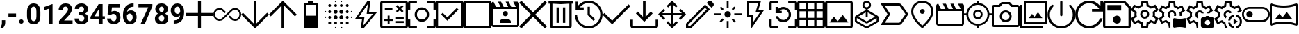 SplineFontDB: 3.2
FontName: Untitled2
FullName: Untitled2
FamilyName: Untitled2
Weight: Regular
Copyright: Copyright (c) 2023, Lars
UComments: "2023-6-22: Created with FontForge (http://fontforge.org)"
Version: 001.000
ItalicAngle: 0
UnderlinePosition: -101.65
UnderlineWidth: 50.8251
Ascent: 853
Descent: 171
InvalidEm: 0
LayerCount: 2
Layer: 0 0 "Hinten" 1
Layer: 1 0 "Vorne" 0
XUID: [1021 898 851897094 18141]
OS2Version: 0
OS2_WeightWidthSlopeOnly: 0
OS2_UseTypoMetrics: 1
CreationTime: 1687423384
ModificationTime: 1687423625
OS2TypoAscent: 0
OS2TypoAOffset: 1
OS2TypoDescent: 0
OS2TypoDOffset: 1
OS2TypoLinegap: 0
OS2WinAscent: 0
OS2WinAOffset: 1
OS2WinDescent: 0
OS2WinDOffset: 1
HheadAscent: 0
HheadAOffset: 1
HheadDescent: 0
HheadDOffset: 1
OS2Vendor: 'PfEd'
MarkAttachClasses: 1
DEI: 91125
Encoding: ISO8859-1
UnicodeInterp: none
NameList: AGL For New Fonts
DisplaySize: -48
AntiAlias: 1
FitToEm: 0
WinInfo: 0 32 12
BeginPrivate: 0
EndPrivate
BeginChars: 256 53

StartChar: comma
Encoding: 44 44 0
Width: 249
Flags: HW
LayerCount: 2
Fore
SplineSet
93 -182 m 1
 94 -182 69 -169 18 -143 c 1
 18 -142 24 -132 36 -110 c 2
 58 -69 70 -29 70 11 c 2
 70 123 l 1
 192 123 l 1
 192 23 l 2
 192 -14 182 -52 164 -89 c 128
 146 -126 121 -157 93 -182 c 1
EndSplineSet
EndChar

StartChar: hyphen
Encoding: 45 45 1
Width: 396
Flags: HW
LayerCount: 2
Fore
SplineSet
336 254 m 1
 55 254 l 1
 55 370 l 1
 54 370 148 370 336 370 c 1
 336 254 l 1
EndSplineSet
EndChar

StartChar: period
Encoding: 46 46 2
Width: 296
Flags: HW
LayerCount: 2
Fore
SplineSet
63 71 m 0
 63 93 71 112 86 127 c 0
 101 141 120 148 144 148 c 0
 168 148 188 141 203 127 c 0
 218 112 226 93 226 71 c 0
 226 49 219 30 204 16 c 0
 188 1 168 -6 144 -6 c 0
 120 -6 101 1 86 16 c 0
 71 30 63 49 63 71 c 0
EndSplineSet
EndChar

StartChar: zero
Encoding: 48 48 3
Width: 586
Flags: HW
LayerCount: 2
Fore
SplineSet
540 301 m 2
 540 200 519 123 477 70 c 0
 435 17 375 -10 294 -10 c 0
 215 -10 154 16 112 68 c 0
 70 120 50 196 48 294 c 2
 48 428 l 2
 48 530 69 607 111 659 c 0
 153 711 214 738 293 738 c 0
 372 738 433 712 475 660 c 0
 517 608 538 533 540 435 c 2
 540 301 l 2
395 448 m 2
 395 508 387 552 370 580 c 0
 353 607 328 621 293 621 c 0
 259 621 234 608 218 582 c 0
 202 556 194 515 192 459 c 2
 192 282 l 2
 192 223 200 178 216 150 c 0
 232 121 258 106 294 106 c 0
 329 106 354 120 370 148 c 0
 386 176 394 218 395 275 c 2
 395 448 l 2
EndSplineSet
EndChar

StartChar: one
Encoding: 49 49 4
Width: 586
Flags: HW
LayerCount: 2
Fore
SplineSet
400 0 m 1
 256 0 l 1
 256 557 l 1
 256 558 199 540 84 504 c 1
 84 621 l 1
 385 729 l 1
 384 729 389 729 400 729 c 1
 400 0 l 1
EndSplineSet
EndChar

StartChar: two
Encoding: 50 50 5
Width: 586
Flags: HW
LayerCount: 2
Fore
SplineSet
548 0 m 1
 50 0 l 1
 50 99 l 1
 285 350 l 2
 317 385 341 415 357 442 c 0
 372 469 380 494 380 518 c 0
 380 550 372 576 356 594 c 128
 340 612 317 622 286 622 c 0
 254 622 227 610 208 588 c 0
 190 566 180 536 180 499 c 1
 35 499 l 1
 35 542 45 583 67 620 c 0
 88 657 118 685 156 707 c 0
 194 728 239 738 288 738 c 0
 363 738 421 720 463 684 c 0
 505 648 525 597 525 532 c 0
 525 496 515 459 497 422 c 128
 479 385 446 341 401 291 c 2
 402 290 347 232 236 116 c 1
 548 116 l 1
 548 0 l 1
EndSplineSet
EndChar

StartChar: three
Encoding: 51 51 6
Width: 586
Flags: HW
LayerCount: 2
Fore
SplineSet
196 428 m 1
 274 428 l 2
 311 428 338 438 355 456 c 0
 373 474 382 499 382 528 c 128
 382 557 373 580 355 597 c 0
 338 614 314 622 283 622 c 0
 256 622 232 614 214 599 c 128
 196 584 186 564 186 540 c 1
 41 540 l 1
 41 578 51 612 72 642 c 0
 93 671 121 695 158 712 c 0
 195 729 236 738 280 738 c 0
 357 738 418 720 460 683 c 0
 504 646 526 595 526 530 c 0
 526 497 516 466 496 438 c 128
 476 410 449 389 416 374 c 1
 458 359 488 337 507 308 c 0
 528 279 538 244 538 204 c 0
 538 139 514 86 467 48 c 128
 420 10 357 -10 280 -10 c 0
 208 -10 148 10 101 48 c 0
 55 86 32 138 32 200 c 1
 176 200 l 1
 176 172 186 149 207 132 c 128
 228 115 253 106 283 106 c 0
 318 106 345 116 364 134 c 0
 383 152 393 176 393 206 c 0
 393 278 353 315 273 315 c 2
 272 315 272 315 196 315 c 1
 196 428 l 1
EndSplineSet
EndChar

StartChar: four
Encoding: 52 52 7
Width: 586
Flags: HW
LayerCount: 2
Fore
SplineSet
477 274 m 1
 478 274 478 274 560 274 c 1
 560 158 l 1
 477 158 l 1
 477 0 l 1
 476 0 476 0 332 0 c 1
 332 158 l 1
 34 158 l 1
 28 248 l 1
 331 728 l 1
 477 728 l 1
 477 274 l 1
172 274 m 1
 332 274 l 1
 332 531 l 1
 332 530 329 525 323 514 c 1
 172 274 l 1
EndSplineSet
EndChar

StartChar: five
Encoding: 53 53 8
Width: 586
Flags: HW
LayerCount: 2
Fore
SplineSet
71 358 m 1
 113 728 l 1
 521 728 l 1
 521 608 l 1
 522 608 425 608 232 608 c 1
 214 451 l 1
 249 469 285 478 323 478 c 0
 392 478 447 456 486 414 c 128
 525 372 545 311 545 234 c 0
 545 187 535 145 515 107 c 0
 495 70 467 41 430 21 c 0
 393 0 349 -10 299 -10 c 0
 254 -10 213 -1 176 17 c 128
 139 35 109 60 87 92 c 128
 65 124 54 160 52 202 c 1
 196 202 l 1
 198 171 209 148 227 132 c 0
 245 115 269 106 298 106 c 0
 330 106 356 118 374 142 c 0
 391 166 400 200 400 242 c 0
 400 284 390 314 370 336 c 0
 350 358 321 370 284 370 c 0
 249 370 222 360 200 342 c 2
 186 330 l 1
 71 358 l 1
EndSplineSet
EndChar

StartChar: six
Encoding: 54 54 9
Width: 586
Flags: HW
LayerCount: 2
Fore
SplineSet
442 736 m 1
 442 616 l 1
 428 616 l 2
 363 614 310 598 270 566 c 0
 230 533 206 486 198 428 c 1
 236 467 286 487 344 487 c 0
 408 487 459 464 496 419 c 0
 533 374 552 314 552 240 c 0
 552 193 542 150 521 112 c 0
 500 74 471 44 434 22 c 0
 397 0 354 -10 306 -10 c 0
 229 -10 168 17 121 70 c 0
 74 123 50 195 50 284 c 2
 50 336 l 2
 50 414 65 484 95 545 c 0
 125 606 168 653 223 685 c 0
 280 719 345 736 418 736 c 2
 442 736 l 1
300 371 m 0
 277 371 255 365 237 353 c 0
 219 341 204 324 195 304 c 1
 195 260 l 2
 196 212 206 174 224 147 c 0
 242 120 269 106 304 106 c 0
 335 106 360 118 379 143 c 0
 398 168 408 200 408 238 c 0
 408 278 398 310 378 334 c 0
 358 358 332 370 300 371 c 0
EndSplineSet
EndChar

StartChar: seven
Encoding: 55 55 10
Width: 586
Flags: HW
LayerCount: 2
Fore
SplineSet
544 647 m 1
 263 0 l 1
 262 0 262 0 110 0 c 1
 392 611 l 1
 30 611 l 1
 30 728 l 1
 544 728 l 1
 544 647 l 1
EndSplineSet
EndChar

StartChar: eight
Encoding: 56 56 11
Width: 586
Flags: HW
LayerCount: 2
Fore
SplineSet
524 534 m 0
 524 498 515 467 498 440 c 0
 481 413 456 391 424 375 c 1
 459 358 486 334 508 305 c 0
 530 275 540 240 540 200 c 0
 540 135 518 84 474 46 c 0
 430 9 370 -10 294 -10 c 0
 218 -10 158 9 114 46 c 0
 70 83 48 135 48 200 c 0
 48 240 58 275 78 305 c 0
 99 335 127 358 162 375 c 1
 131 390 107 412 89 440 c 0
 72 467 63 498 63 534 c 0
 63 596 83 646 125 683 c 0
 167 720 223 738 294 738 c 0
 365 738 420 720 462 683 c 0
 504 646 524 596 524 534 c 0
394 210 m 0
 394 242 385 268 367 286 c 0
 349 304 324 314 293 314 c 0
 263 314 238 304 220 286 c 0
 202 268 192 242 192 210 c 0
 192 179 201 154 219 135 c 0
 237 116 262 106 294 106 c 0
 326 106 350 116 368 134 c 0
 385 152 394 178 394 210 c 0
380 528 m 0
 380 556 372 579 357 596 c 0
 343 613 322 622 294 622 c 0
 267 622 246 613 230 596 c 0
 215 580 208 557 208 528 c 0
 208 499 215 475 230 458 c 0
 245 441 266 432 294 431 c 0
 321 432 342 441 357 458 c 0
 372 475 380 499 380 528 c 0
EndSplineSet
EndChar

StartChar: nine
Encoding: 57 57 12
Width: 586
Flags: HW
LayerCount: 2
Fore
SplineSet
388 291 m 1
 351 254 307 236 256 236 c 0
 192 236 140 258 101 302 c 0
 63 346 43 405 43 480 c 0
 43 528 53 572 74 612 c 0
 96 652 125 683 162 705 c 128
 199 727 241 738 288 738 c 0
 336 738 379 726 416 702 c 128
 453 678 482 643 502 598 c 0
 523 553 533 501 534 444 c 2
 534 390 l 2
 534 268 504 173 444 104 c 128
 384 35 299 -2 187 -6 c 1
 188 -6 176 -6 152 -7 c 1
 152 -6 152 -6 152 114 c 1
 184 114 l 1
 309 120 377 179 388 291 c 1
291 346 m 0
 314 346 334 352 351 364 c 128
 368 376 381 391 390 408 c 1
 390 467 l 2
 390 516 380 554 362 581 c 0
 344 608 318 622 286 622 c 0
 257 622 233 609 215 582 c 0
 197 555 187 522 187 482 c 128
 187 442 196 409 214 384 c 128
 232 359 258 346 291 346 c 0
EndSplineSet
EndChar

StartChar: A
Encoding: 65 65 13
Width: 1024
VWidth: 853
Flags: HW
LayerCount: 2
Fore
SplineSet
457 -171 m 1
 457 -142 457 -142 457 58 c 2
 457 286 l 1
 0 286 l 1
 0 396 l 1
 457 396 l 1
 457 853 l 1
 567 853 l 1
 567 396 l 1
 1024 396 l 1
 1024 286 l 1
 567 286 l 1
 567 -171 l 1
 457 -171 l 1
 457 -171 l 1
EndSplineSet
EndChar

StartChar: B
Encoding: 66 66 14
Width: 1024
VWidth: 853
Flags: HW
LayerCount: 2
Fore
SplineSet
226 107 m 1
 162 107 108 129 65 176 c 128
 22 223 0 278 0 342 c 128
 0 406 23 461 66 507 c 128
 109 553 163 576 226 576 c 0
 252 576 278 571 301 563 c 128
 324 555 346 541 364 524 c 2
 463 428 l 1
 418 383 l 1
 323 476 l 2
 311 488 296 498 279 504 c 128
 262 510 244 512 226 512 c 0
 181 512 143 495 111 462 c 128
 79 429 64 390 64 343 c 128
 64 296 80 256 111 222 c 128
 142 188 180 171 226 171 c 0
 244 171 261 174 278 180 c 128
 295 186 310 194 323 206 c 2
 660 524 l 2
 678 541 700 555 723 563 c 128
 746 571 772 576 797 576 c 0
 861 576 915 553 958 507 c 128
 1001 461 1024 406 1024 342 c 128
 1024 278 1001 223 958 176 c 128
 915 129 861 107 797 107 c 0
 772 107 747 111 723 119 c 128
 699 127 678 140 660 158 c 2
 563 254 l 1
 608 299 l 1
 701 206 l 2
 713 194 728 186 745 180 c 128
 762 174 779 171 797 171 c 0
 843 171 881 188 913 222 c 128
 945 256 960 296 960 343 c 128
 960 390 944 429 912 462 c 128
 880 495 842 512 797 512 c 0
 779 512 762 509 745 502 c 128
 728 495 713 487 701 475 c 2
 364 157 l 2
 346 140 323 127 299 119 c 128
 275 111 251 107 226 107 c 1
 226 107 l 1
EndSplineSet
EndChar

StartChar: C
Encoding: 67 67 15
Width: 1024
VWidth: 853
Flags: HW
LayerCount: 2
Fore
SplineSet
512 -171 m 1
 480 -139 480 -139 256 85 c 2
 0 341 l 1
 67 408 l 1
 464 11 l 1
 464 853 l 1
 560 853 l 1
 560 11 l 1
 957 408 l 1
 1024 341 l 1
 512 -171 l 1
 512 -171 l 1
EndSplineSet
EndChar

StartChar: D
Encoding: 68 68 16
Width: 1024
VWidth: 853
Flags: HW
LayerCount: 2
Fore
SplineSet
464 -171 m 1
 464 -118 464 -118 464 250 c 2
 464 671 l 1
 67 274 l 1
 0 341 l 1
 512 853 l 1
 1024 341 l 1
 957 274 l 1
 560 671 l 1
 560 -171 l 1
 464 -171 l 1
 464 -171 l 1
EndSplineSet
EndChar

StartChar: E
Encoding: 69 69 17
Width: 1024
VWidth: 853
Flags: HW
LayerCount: 2
Fore
SplineSet
295 -171 m 1
 284 -171 275 -167 268 -160 c 128
 261 -153 257 -144 257 -133 c 2
 257 733 l 2
 257 744 261 753 268 760 c 128
 275 767 284 771 295 771 c 2
 410 771 l 1
 410 853 l 1
 615 853 l 1
 615 771 l 1
 730 771 l 2
 741 771 750 767 757 760 c 128
 764 753 769 744 769 733 c 2
 769 -133 l 2
 769 -144 764 -153 757 -160 c 128
 750 -167 741 -171 730 -171 c 2
 295 -171 l 1
 295 -171 l 1
333 300 m 1
 356 300 356 300 513 300 c 2
 692 300 l 1
 692 694 l 1
 333 694 l 1
 333 300 l 1
 333 300 l 1
EndSplineSet
EndChar

StartChar: F
Encoding: 70 70 18
Width: 1024
VWidth: 853
Flags: HW
LayerCount: 2
Fore
SplineSet
28 208 m 1
 20 208 13 211 8 216 c 128
 3 221 0 228 0 236 c 128
 0 244 3 252 8 257 c 128
 13 262 20 265 28 265 c 128
 36 265 42 262 48 257 c 128
 54 252 57 244 57 236 c 128
 57 228 54 221 48 216 c 128
 42 211 36 208 28 208 c 1
 28 208 l 1
28 418 m 1
 20 418 13 421 8 426 c 128
 3 431 0 438 0 446 c 128
 0 454 3 462 8 467 c 128
 13 472 20 475 28 475 c 128
 36 475 42 472 48 467 c 128
 54 462 57 454 57 446 c 128
 57 438 54 431 48 426 c 128
 42 421 36 418 28 418 c 1
 28 418 l 1
189 -33 m 1
 174 -33 162 -29 152 -19 c 128
 142 -9 137 3 137 18 c 128
 137 33 142 45 152 55 c 128
 162 65 174 69 188 69 c 128
 202 69 215 65 225 55 c 128
 235 45 240 32 240 18 c 128
 240 4 235 -8 225 -18 c 128
 215 -28 203 -33 189 -33 c 1
 189 -33 l 1
189 185 m 1
 174 185 162 190 152 200 c 128
 142 210 137 222 137 236 c 128
 137 250 142 263 152 273 c 128
 162 283 174 288 188 288 c 128
 202 288 215 283 225 273 c 128
 235 263 240 250 240 236 c 128
 240 222 235 210 225 200 c 128
 215 190 203 185 189 185 c 1
 189 185 l 1
189 395 m 1
 174 395 162 400 152 410 c 128
 142 420 137 432 137 446 c 128
 137 460 142 473 152 483 c 128
 162 493 174 498 188 498 c 128
 202 498 215 493 225 483 c 128
 235 473 240 460 240 446 c 128
 240 432 235 420 225 410 c 128
 215 400 203 395 189 395 c 1
 189 395 l 1
189 614 m 1
 174 614 162 619 152 629 c 128
 142 639 137 651 137 665 c 128
 137 679 142 691 152 701 c 128
 162 711 174 716 188 716 c 128
 202 716 215 711 225 701 c 128
 235 691 240 680 240 665 c 128
 240 650 235 639 225 629 c 128
 215 619 203 614 189 614 c 1
 189 614 l 1
407 164 m 1
 387 164 370 171 356 185 c 128
 342 199 334 216 334 236 c 128
 334 256 342 274 356 288 c 128
 370 302 387 309 407 309 c 128
 427 309 444 302 458 288 c 128
 472 274 480 256 480 236 c 128
 480 216 472 199 458 185 c 128
 444 171 427 164 407 164 c 1
 407 164 l 1
407 374 m 1
 387 374 370 381 356 395 c 128
 342 409 334 426 334 446 c 128
 334 466 342 484 356 498 c 128
 370 512 387 519 407 519 c 128
 427 519 444 512 458 498 c 128
 472 484 480 466 480 446 c 128
 480 426 472 409 458 395 c 128
 444 381 427 374 407 374 c 1
 407 374 l 1
407 -33 m 1
 392 -33 381 -29 371 -19 c 128
 361 -9 356 3 356 18 c 128
 356 33 361 45 371 55 c 128
 381 65 393 69 407 69 c 128
 421 69 433 65 443 55 c 128
 453 45 458 32 458 18 c 128
 458 4 453 -8 443 -18 c 128
 433 -28 422 -33 407 -33 c 1
 407 -33 l 1
407 614 m 1
 392 614 381 619 371 629 c 128
 361 639 356 651 356 665 c 128
 356 679 361 691 371 701 c 128
 381 711 393 716 407 716 c 128
 421 716 433 711 443 701 c 128
 453 691 458 680 458 665 c 128
 458 650 453 639 443 629 c 128
 433 619 422 614 407 614 c 1
 407 614 l 1
407 -170 m 1
 399 -170 392 -167 387 -162 c 128
 382 -157 379 -150 379 -142 c 128
 379 -134 382 -127 387 -122 c 128
 392 -117 399 -114 407 -114 c 128
 415 -114 422 -117 427 -122 c 128
 432 -127 435 -134 435 -142 c 128
 435 -150 432 -157 427 -162 c 128
 422 -167 415 -170 407 -170 c 1
 407 -170 l 1
407 797 m 1
 399 797 392 800 387 805 c 128
 382 810 379 817 379 825 c 128
 379 833 382 840 387 845 c 128
 392 850 399 853 407 853 c 128
 415 853 422 850 427 845 c 128
 432 840 435 833 435 825 c 128
 435 817 432 810 427 805 c 128
 422 800 415 797 407 797 c 1
 407 797 l 1
617 164 m 1
 597 164 580 171 566 185 c 128
 552 199 544 216 544 236 c 128
 544 256 552 274 566 288 c 128
 580 302 597 309 617 309 c 128
 637 309 654 302 668 288 c 128
 682 274 690 256 690 236 c 128
 690 216 682 199 668 185 c 128
 654 171 637 164 617 164 c 1
 617 164 l 1
617 374 m 1
 597 374 580 381 566 395 c 128
 552 409 544 426 544 446 c 128
 544 466 552 484 566 498 c 128
 580 512 597 519 617 519 c 128
 637 519 654 512 668 498 c 128
 682 484 690 466 690 446 c 128
 690 426 682 409 668 395 c 128
 654 381 637 374 617 374 c 1
 617 374 l 1
617 -33 m 1
 603 -33 591 -29 581 -19 c 128
 571 -9 566 3 566 18 c 128
 566 33 571 45 581 55 c 128
 591 65 602 69 617 69 c 128
 632 69 643 65 653 55 c 128
 663 45 668 32 668 18 c 128
 668 4 663 -8 653 -18 c 128
 643 -28 632 -33 617 -33 c 1
 617 -33 l 1
617 614 m 1
 603 614 591 619 581 629 c 128
 571 639 566 651 566 665 c 128
 566 679 571 691 581 701 c 128
 591 711 602 716 617 716 c 128
 632 716 643 711 653 701 c 128
 663 691 668 680 668 665 c 128
 668 650 663 639 653 629 c 128
 643 619 632 614 617 614 c 1
 617 614 l 1
617 797 m 1
 609 797 602 800 597 805 c 128
 592 810 589 817 589 825 c 128
 589 833 592 840 597 845 c 128
 602 850 609 853 617 853 c 128
 625 853 632 850 637 845 c 128
 642 840 645 833 645 825 c 128
 645 817 642 810 637 805 c 128
 632 800 625 797 617 797 c 1
 617 797 l 1
625 -170 m 1
 617 -170 610 -167 605 -162 c 128
 600 -157 597 -150 597 -142 c 128
 597 -134 600 -127 605 -122 c 128
 610 -117 617 -114 625 -114 c 128
 633 -114 640 -117 645 -122 c 128
 650 -127 653 -134 653 -142 c 128
 653 -150 650 -157 645 -162 c 128
 640 -167 633 -170 625 -170 c 1
 625 -170 l 1
836 -33 m 1
 821 -33 809 -29 799 -19 c 128
 789 -9 784 3 784 18 c 128
 784 33 789 45 799 55 c 128
 809 65 822 69 836 69 c 128
 850 69 862 65 872 55 c 128
 882 45 887 32 887 18 c 128
 887 4 882 -8 872 -18 c 128
 862 -28 850 -33 836 -33 c 1
 836 -33 l 1
836 185 m 1
 821 185 809 190 799 200 c 128
 789 210 784 222 784 236 c 128
 784 250 789 263 799 273 c 128
 809 283 822 288 836 288 c 128
 850 288 862 283 872 273 c 128
 882 263 887 250 887 236 c 128
 887 222 882 210 872 200 c 128
 862 190 850 185 836 185 c 1
 836 185 l 1
836 395 m 1
 821 395 809 400 799 410 c 128
 789 420 784 432 784 446 c 128
 784 460 789 473 799 483 c 128
 809 493 822 498 836 498 c 128
 850 498 862 493 872 483 c 128
 882 473 887 460 887 446 c 128
 887 432 882 420 872 410 c 128
 862 400 850 395 836 395 c 1
 836 395 l 1
836 614 m 1
 821 614 809 619 799 629 c 128
 789 639 784 651 784 665 c 128
 784 679 789 691 799 701 c 128
 809 711 822 716 836 716 c 128
 850 716 862 711 872 701 c 128
 882 691 887 680 887 665 c 128
 887 650 882 639 872 629 c 128
 862 619 850 614 836 614 c 1
 836 614 l 1
996 208 m 1
 988 208 982 211 976 216 c 128
 970 221 967 228 967 236 c 128
 967 244 970 252 976 257 c 128
 982 262 988 265 996 265 c 128
 1004 265 1011 262 1016 257 c 128
 1021 252 1024 244 1024 236 c 128
 1024 228 1021 221 1016 216 c 128
 1011 211 1004 208 996 208 c 1
 996 208 l 1
996 418 m 1
 988 418 982 421 976 426 c 128
 970 431 967 438 967 446 c 128
 967 454 970 462 976 467 c 128
 982 472 988 475 996 475 c 128
 1004 475 1011 472 1016 467 c 128
 1021 462 1024 454 1024 446 c 128
 1024 438 1021 431 1016 426 c 128
 1011 421 1004 418 996 418 c 1
 996 418 l 1
EndSplineSet
EndChar

StartChar: G
Encoding: 71 71 19
Width: 1024
VWidth: 853
Flags: HW
LayerCount: 2
Fore
SplineSet
401 -62 m 1
 416 -44 475 27 579 152 c 2
 758 367 l 1
 527 367 l 1
 574 733 l 1
 250 264 l 1
 447 264 l 1
 401 -62 l 1
 401 -62 l 1
307 -171 m 1
 309 -156 318 -97 333 8 c 2
 359 187 l 1
 103 187 l 1
 563 853 l 1
 666 853 l 1
 615 443 l 1
 922 443 l 1
 410 -171 l 1
 307 -171 l 1
 307 -171 l 1
503 335 m 1024
EndSplineSet
EndChar

StartChar: H
Encoding: 72 72 20
Width: 1024
VWidth: 853
Flags: HW
LayerCount: 2
Fore
SplineSet
276 -17 m 1
 280 -17 280 -17 311 -17 c 2
 347 -17 l 1
 347 108 l 1
 472 108 l 1
 472 179 l 1
 347 179 l 1
 347 304 l 1
 276 304 l 1
 276 179 l 1
 151 179 l 1
 151 108 l 1
 276 108 l 1
 276 -17 l 1
 276 -17 l 1
582 32 m 1
 600 32 600 32 725 32 c 2
 868 32 l 1
 868 102 l 1
 582 102 l 1
 582 32 l 1
 582 32 l 1
582 185 m 1
 600 185 600 185 725 185 c 2
 868 185 l 1
 868 256 l 1
 582 256 l 1
 582 185 l 1
 582 185 l 1
634 416 m 1
 640 422 640 422 678 460 c 2
 721 503 l 1
 808 416 l 1
 859 468 l 1
 772 554 l 1
 859 641 l 1
 808 692 l 1
 721 606 l 1
 634 692 l 1
 583 641 l 1
 670 554 l 1
 583 468 l 1
 634 416 l 1
 634 416 l 1
172 519 m 1
 190 519 190 519 311 519 c 2
 451 519 l 1
 451 590 l 1
 172 590 l 1
 172 519 l 1
 172 519 l 1
85 -171 m 1
 63 -171 43 -162 26 -145 c 128
 9 -128 0 -108 0 -86 c 2
 0 768 l 2
 0 790 9 810 26 827 c 128
 43 844 63 853 85 853 c 2
 939 853 l 2
 961 853 981 844 998 827 c 128
 1015 810 1024 790 1024 768 c 2
 1024 -86 l 2
 1024 -108 1015 -128 998 -145 c 128
 981 -162 961 -171 939 -171 c 2
 85 -171 l 1
 85 -171 l 1
85 -86 m 1
 139 -86 139 -86 512 -86 c 2
 939 -86 l 1
 939 768 l 1
 85 768 l 1
 85 -86 l 1
 85 -86 l 1
85 768 m 1
 85 714 85 714 85 341 c 2
 85 -86 l 1
 85 768 l 1
 85 768 l 1
EndSplineSet
EndChar

StartChar: I
Encoding: 73 73 21
Width: 1024
VWidth: 853
Flags: HW
LayerCount: 2
Fore
SplineSet
512 75 m 1
 439 75 376 101 324 153 c 128
 272 205 246 268 246 341 c 128
 246 414 272 477 324 529 c 128
 376 581 439 607 512 607 c 128
 585 607 648 581 700 529 c 128
 752 477 778 414 778 341 c 128
 778 268 752 205 700 153 c 128
 648 101 585 75 512 75 c 1
 512 75 l 1
512 160 m 1
 564 160 606 177 641 212 c 128
 676 247 693 289 693 341 c 128
 693 393 676 435 641 470 c 128
 606 505 564 522 512 522 c 128
 460 522 418 505 383 470 c 128
 348 435 331 393 331 341 c 128
 331 289 348 247 383 212 c 128
 418 177 460 160 512 160 c 1
 512 160 l 1
85 -171 m 1
 63 -171 43 -162 26 -145 c 128
 9 -128 0 -108 0 -86 c 2
 0 159 l 1
 85 159 l 1
 85 -86 l 1
 330 -86 l 1
 330 -171 l 1
 85 -171 l 1
 85 -171 l 1
694 -171 m 1
 694 -166 694 -166 694 -128 c 2
 694 -86 l 1
 939 -86 l 1
 939 159 l 1
 1024 159 l 1
 1024 -86 l 2
 1024 -108 1015 -128 998 -145 c 128
 981 -162 961 -171 939 -171 c 2
 694 -171 l 1
 694 -171 l 1
0 523 m 1
 0 538 0 538 0 645 c 2
 0 768 l 2
 0 790 9 810 26 827 c 128
 43 844 63 853 85 853 c 2
 330 853 l 1
 330 768 l 1
 85 768 l 1
 85 523 l 1
 0 523 l 1
 0 523 l 1
939 523 m 1
 939 538 939 538 939 645 c 2
 939 768 l 1
 694 768 l 1
 694 853 l 1
 939 853 l 2
 961 853 981 844 998 827 c 128
 1015 810 1024 790 1024 768 c 2
 1024 523 l 1
 939 523 l 1
 939 523 l 1
512 341 m 1024
EndSplineSet
EndChar

StartChar: J
Encoding: 74 74 22
Width: 1024
VWidth: 853
Flags: HW
LayerCount: 2
Fore
SplineSet
425 115 m 1
 442 132 511 201 631 320 c 2
 836 526 l 1
 775 587 l 1
 425 237 l 1
 256 406 l 1
 195 345 l 1
 425 115 l 1
 425 115 l 1
85 -171 m 1
 63 -171 43 -162 26 -145 c 128
 9 -128 0 -108 0 -86 c 2
 0 768 l 2
 0 790 9 810 26 827 c 128
 43 844 63 853 85 853 c 2
 939 853 l 2
 961 853 981 844 998 827 c 128
 1015 810 1024 790 1024 768 c 2
 1024 -86 l 2
 1024 -108 1015 -128 998 -145 c 128
 981 -162 961 -171 939 -171 c 2
 85 -171 l 1
 85 -171 l 1
85 -86 m 1
 139 -86 139 -86 512 -86 c 2
 939 -86 l 1
 939 768 l 1
 85 768 l 1
 85 -86 l 1
 85 -86 l 1
85 768 m 1
 85 714 85 714 85 341 c 2
 85 -86 l 1
 85 768 l 1
 85 768 l 1
EndSplineSet
EndChar

StartChar: K
Encoding: 75 75 23
Width: 1024
VWidth: 853
Flags: HW
LayerCount: 2
Fore
SplineSet
85 -171 m 1
 63 -171 43 -162 26 -145 c 128
 9 -128 0 -108 0 -86 c 2
 0 768 l 2
 0 790 9 810 26 827 c 128
 43 844 63 853 85 853 c 2
 939 853 l 2
 961 853 981 844 998 827 c 128
 1015 810 1024 790 1024 768 c 2
 1024 -86 l 2
 1024 -108 1015 -128 998 -145 c 128
 981 -162 961 -171 939 -171 c 2
 85 -171 l 1
 85 -171 l 1
85 -86 m 1
 139 -86 139 -86 512 -86 c 2
 939 -86 l 1
 939 768 l 1
 85 768 l 1
 85 -86 l 1
 85 -86 l 1
EndSplineSet
EndChar

StartChar: L
Encoding: 76 76 24
Width: 1024
VWidth: 853
Flags: HW
LayerCount: 2
Fore
SplineSet
77 802 m 1
 81 794 97 762 124 705 c 2
 172 608 l 1
 338 608 l 1
 243 802 l 1
 357 802 l 1
 452 608 l 1
 618 608 l 1
 524 802 l 1
 637 802 l 1
 732 608 l 1
 899 608 l 1
 804 802 l 1
 947 802 l 2
 968 802 986 794 1001 779 c 128
 1016 764 1024 746 1024 725 c 2
 1024 -43 l 2
 1024 -63 1016 -81 1001 -97 c 128
 986 -113 968 -120 947 -119 c 2
 77 -119 l 2
 56 -119 38 -111 23 -96 c 128
 8 -81 0 -63 0 -43 c 2
 0 725 l 2
 0 746 8 764 23 779 c 128
 38 794 56 802 77 802 c 1
 77 802 l 1
77 531 m 1
 77 495 77 495 77 244 c 2
 77 -43 l 1
 947 -43 l 1
 947 531 l 1
 77 531 l 1
 77 531 l 1
77 531 m 1
 77 495 77 495 77 244 c 2
 77 -43 l 1
 77 531 l 1
 77 531 l 1
307 34 m 1
 333 34 333 34 512 34 c 2
 717 34 l 1
 717 75 l 2
 717 111 699 138 662 158 c 128
 625 178 576 188 512 188 c 128
 448 188 399 178 362 158 c 128
 325 138 307 111 307 75 c 2
 307 34 l 1
 307 34 l 1
512 265 m 1
 538 265 561 274 579 292 c 128
 597 310 607 333 607 359 c 128
 607 385 597 408 579 426 c 128
 561 444 538 454 512 454 c 128
 486 454 463 444 445 426 c 128
 427 408 417 385 417 359 c 128
 417 333 427 310 445 292 c 128
 463 274 486 265 512 265 c 1
 512 265 l 1
EndSplineSet
EndChar

StartChar: M
Encoding: 77 77 25
Width: 1024
VWidth: 853
Flags: HW
LayerCount: 2
Fore
SplineSet
79 -171 m 1
 76 -168 62 -154 39 -132 c 2
 0 -92 l 1
 433 341 l 1
 0 774 l 1
 79 853 l 1
 512 420 l 1
 945 853 l 1
 1024 774 l 1
 591 341 l 1
 1024 -92 l 1
 945 -171 l 1
 512 262 l 1
 79 -171 l 1
 79 -171 l 1
EndSplineSet
EndChar

StartChar: N
Encoding: 78 78 26
Width: 1024
VWidth: 853
Flags: HW
LayerCount: 2
Fore
SplineSet
201 -171 m 1
 177 -171 157 -163 140 -146 c 128
 123 -129 115 -109 115 -86 c 2
 115 725 l 1
 57 725 l 1
 57 810 l 1
 324 810 l 1
 324 853 l 1
 700 853 l 1
 700 810 l 1
 967 810 l 1
 967 725 l 1
 909 725 l 1
 909 -86 l 2
 909 -108 900 -128 883 -145 c 128
 866 -162 846 -171 824 -171 c 2
 201 -171 l 1
 201 -171 l 1
824 725 m 1
 785 725 785 725 512 725 c 2
 201 725 l 1
 201 -86 l 1
 824 -86 l 1
 824 725 l 1
 824 725 l 1
351 37 m 1
 357 37 357 37 394 37 c 2
 437 37 l 1
 437 604 l 1
 351 604 l 1
 351 37 l 1
 351 37 l 1
587 37 m 1
 593 37 593 37 630 37 c 2
 673 37 l 1
 673 604 l 1
 587 604 l 1
 587 37 l 1
 587 37 l 1
201 725 m 1
 201 674 201 674 201 320 c 2
 201 -86 l 1
 201 725 l 1
 201 725 l 1
EndSplineSet
EndChar

StartChar: O
Encoding: 79 79 27
Width: 1024
VWidth: 853
Flags: HW
LayerCount: 2
Fore
SplineSet
508 -171 m 1
 366 -171 246 -121 148 -21 c 128
 50 79 0 200 0 342 c 1
 85 342 l 1
 85 224 125 123 207 40 c 128
 289 -43 390 -86 508 -86 c 0
 628 -86 730 -43 813 41 c 128
 896 125 939 227 939 348 c 0
 939 465 896 564 812 646 c 128
 728 728 626 768 508 768 c 0
 443 768 384 754 327 724 c 128
 270 694 221 655 179 607 c 1
 329 607 l 1
 329 522 l 1
 31 522 l 1
 31 817 l 1
 117 817 l 1
 117 667 l 1
 166 724 225 770 292 803 c 128
 359 836 432 853 508 853 c 0
 579 853 646 840 708 813 c 128
 770 786 825 750 872 704 c 128
 919 658 956 605 983 543 c 128
 1010 481 1024 416 1024 344 c 128
 1024 272 1010 205 983 143 c 128
 956 81 919 27 872 -20 c 128
 825 -67 770 -103 708 -130 c 128
 646 -157 579 -171 508 -171 c 1
 508 -171 l 1
690 109 m 1
 681 118 644 155 580 217 c 2
 471 325 l 1
 471 630 l 1
 556 630 l 1
 556 361 l 1
 751 170 l 1
 690 109 l 1
 690 109 l 1
EndSplineSet
EndChar

StartChar: P
Encoding: 80 80 28
Width: 1024
VWidth: 853
Flags: HW
LayerCount: 2
Fore
SplineSet
352 -28 m 1
 330 -6 330 -6 176 148 c 2
 0 324 l 1
 68 391 l 1
 352 107 l 1
 956 711 l 1
 1024 643 l 1
 352 -28 l 1
 352 -28 l 1
EndSplineSet
EndChar

StartChar: Q
Encoding: 81 81 29
Width: 1024
VWidth: 853
Flags: HW
LayerCount: 2
Fore
SplineSet
96 -171 m 1
 71 -171 48 -161 29 -142 c 128
 10 -123 0 -100 0 -75 c 2
 0 154 l 1
 96 154 l 1
 96 -75 l 1
 928 -75 l 1
 928 154 l 1
 1024 154 l 1
 1024 -75 l 2
 1024 -100 1014 -123 995 -142 c 128
 976 -161 953 -171 928 -171 c 2
 96 -171 l 1
 96 -171 l 1
512 74 m 1
 493 93 493 93 358 228 c 2
 203 383 l 1
 272 451 l 1
 464 259 l 1
 464 853 l 1
 560 853 l 1
 560 259 l 1
 752 451 l 1
 821 383 l 1
 512 74 l 1
 512 74 l 1
EndSplineSet
EndChar

StartChar: R
Encoding: 82 82 30
Width: 1024
VWidth: 853
Flags: HW
LayerCount: 2
Fore
SplineSet
512 -171 m 1
 499 -158 499 -158 408 -67 c 2
 303 38 l 1
 360 94 l 1
 474 -20 l 1
 474 303 l 1
 151 303 l 1
 259 195 l 1
 202 139 l 1
 0 341 l 1
 204 545 l 1
 260 488 l 1
 151 379 l 1
 474 379 l 1
 474 702 l 1
 366 594 l 1
 310 651 l 1
 512 853 l 1
 714 651 l 1
 658 594 l 1
 550 702 l 1
 550 379 l 1
 873 379 l 1
 765 487 l 1
 822 543 l 1
 1024 341 l 1
 822 139 l 1
 765 195 l 1
 873 303 l 1
 550 303 l 1
 550 -20 l 1
 664 94 l 1
 721 38 l 1
 512 -171 l 1
 512 -171 l 1
EndSplineSet
EndChar

StartChar: S
Encoding: 83 83 31
Width: 1024
VWidth: 853
Flags: HW
LayerCount: 2
Fore
SplineSet
84 -87 m 1
 88 -87 88 -87 115 -87 c 2
 145 -87 l 1
 764 532 l 1
 703 593 l 1
 84 -26 l 1
 84 -87 l 1
 84 -87 l 1
942 592 m 1
 934 599 904 629 852 681 c 2
 763 771 l 1
 821 829 l 2
 837 845 857 853 880 853 c 128
 903 853 923 845 939 829 c 2
 1000 768 l 2
 1016 752 1024 732 1024 709 c 128
 1024 686 1016 666 1000 650 c 2
 942 592 l 1
 942 592 l 1
883 533 m 1
 839 489 839 489 531 181 c 2
 179 -171 l 1
 0 -171 l 1
 0 8 l 1
 704 712 l 1
 883 533 l 1
 883 533 l 1
733 562 m 1
 732 564 727 569 718 578 c 2
 703 593 l 1
 764 532 l 1
 733 562 l 1
 733 562 l 1
EndSplineSet
EndChar

StartChar: T
Encoding: 84 84 32
Width: 1024
VWidth: 853
Flags: HW
LayerCount: 2
Fore
SplineSet
0 306 m 1
 0 310 0 310 0 341 c 2
 0 376 l 1
 270 376 l 1
 270 306 l 1
 0 306 l 1
 0 306 l 1
315 489 m 1
 312 493 296 508 269 535 c 2
 222 582 l 1
 271 631 l 1
 364 538 l 1
 315 489 l 1
 315 489 l 1
477 583 m 1
 477 600 477 600 477 718 c 2
 477 853 l 1
 547 853 l 1
 547 583 l 1
 477 583 l 1
 477 583 l 1
709 489 m 1
 707 491 699 499 684 513 c 2
 660 538 l 1
 753 631 l 1
 802 582 l 1
 709 489 l 1
 709 489 l 1
754 306 m 1
 754 310 754 310 754 341 c 2
 754 376 l 1
 1024 376 l 1
 1024 306 l 1
 754 306 l 1
 754 306 l 1
512 222 m 1
 480 222 451 234 428 257 c 128
 405 280 393 309 393 341 c 128
 393 373 405 402 428 425 c 128
 451 448 480 460 512 460 c 128
 544 460 573 448 596 425 c 128
 619 402 631 373 631 341 c 128
 631 309 619 280 596 257 c 128
 573 234 544 222 512 222 c 1
 512 222 l 1
759 45 m 1
 755 50 738 67 709 95 c 2
 660 144 l 1
 709 193 l 1
 808 94 l 1
 759 45 l 1
 759 45 l 1
265 45 m 1
 263 47 255 55 241 70 c 2
 216 94 l 1
 315 193 l 1
 364 144 l 1
 265 45 l 1
 265 45 l 1
477 -171 m 1
 477 -154 477 -154 477 -36 c 2
 477 99 l 1
 547 99 l 1
 547 -171 l 1
 477 -171 l 1
 477 -171 l 1
EndSplineSet
EndChar

StartChar: U
Encoding: 85 85 33
Width: 1024
VWidth: 853
Flags: HW
LayerCount: 2
Fore
SplineSet
435 75 m 1
 445 89 485 146 554 246 c 2
 673 418 l 1
 512 418 l 1
 616 776 l 1
 282 776 l 1
 282 315 l 1
 435 315 l 1
 435 75 l 1
 435 75 l 1
359 -171 m 1
 359 -145 359 -145 359 34 c 2
 359 239 l 1
 205 239 l 1
 205 853 l 1
 717 853 l 1
 615 495 l 1
 819 495 l 1
 359 -171 l 1
 359 -171 l 1
435 315 m 1
 426 315 426 315 359 315 c 2
 282 315 l 1
 435 315 l 1
 435 315 l 1
EndSplineSet
EndChar

StartChar: V
Encoding: 86 86 34
Width: 1024
VWidth: 853
Flags: HW
LayerCount: 2
Fore
SplineSet
85 -171 m 1
 63 -171 43 -162 26 -145 c 128
 9 -128 0 -108 0 -86 c 2
 0 159 l 1
 85 159 l 1
 85 -86 l 1
 330 -86 l 1
 330 -171 l 1
 85 -171 l 1
 85 -171 l 1
694 -171 m 1
 694 -166 694 -166 694 -128 c 2
 694 -86 l 1
 939 -86 l 1
 939 159 l 1
 1024 159 l 1
 1024 -86 l 2
 1024 -108 1015 -128 998 -145 c 128
 981 -162 961 -171 939 -171 c 2
 694 -171 l 1
 694 -171 l 1
0 523 m 1
 0 538 0 538 0 645 c 2
 0 768 l 2
 0 790 9 810 26 827 c 128
 43 844 63 853 85 853 c 2
 330 853 l 1
 330 768 l 1
 85 768 l 1
 85 523 l 1
 0 523 l 1
 0 523 l 1
939 523 m 1
 939 538 939 538 939 645 c 2
 939 768 l 1
 694 768 l 1
 694 853 l 1
 939 853 l 2
 961 853 981 844 998 827 c 128
 1015 810 1024 790 1024 768 c 2
 1024 523 l 1
 939 523 l 1
 939 523 l 1
512 57 m 1
 443 57 383 78 331 121 c 128
 279 164 246 219 233 284 c 1
 321 284 l 1
 333 242 357 209 392 182 c 128
 427 155 467 142 512 142 c 0
 567 142 613 162 652 201 c 128
 691 240 711 286 711 341 c 128
 711 396 691 442 652 481 c 128
 613 520 567 540 512 540 c 0
 485 540 459 535 436 525 c 128
 413 515 391 501 373 483 c 1
 455 483 l 1
 455 398 l 1
 228 398 l 1
 228 625 l 1
 313 625 l 1
 313 544 l 1
 338 569 368 588 402 603 c 128
 436 618 474 625 512 625 c 0
 590 625 658 597 713 542 c 128
 768 487 796 419 796 341 c 128
 796 263 768 195 713 140 c 128
 658 85 590 57 512 57 c 1
 512 57 l 1
EndSplineSet
EndChar

StartChar: W
Encoding: 87 87 35
Width: 1024
VWidth: 853
Flags: HW
LayerCount: 2
Fore
SplineSet
85 -171 m 1
 63 -171 43 -162 26 -145 c 128
 9 -128 0 -108 0 -86 c 2
 0 768 l 2
 0 790 9 810 26 827 c 128
 43 844 63 853 85 853 c 2
 939 853 l 2
 961 853 981 844 998 827 c 128
 1015 810 1024 790 1024 768 c 2
 1024 -86 l 2
 1024 -108 1015 -128 998 -145 c 128
 981 -162 961 -171 939 -171 c 2
 85 -171 l 1
 85 -171 l 1
85 -86 m 1
 100 -86 100 -86 199 -86 c 2
 313 -86 l 1
 313 142 l 1
 85 142 l 1
 85 -86 l 1
 85 -86 l 1
398 -86 m 1
 412 -86 412 -86 512 -86 c 2
 626 -86 l 1
 626 142 l 1
 398 142 l 1
 398 -86 l 1
 398 -86 l 1
711 -86 m 1
 725 -86 725 -86 825 -86 c 2
 939 -86 l 1
 939 142 l 1
 711 142 l 1
 711 -86 l 1
 711 -86 l 1
85 227 m 1
 100 227 100 227 199 227 c 2
 313 227 l 1
 313 455 l 1
 85 455 l 1
 85 227 l 1
 85 227 l 1
398 227 m 1
 412 227 412 227 512 227 c 2
 626 227 l 1
 626 455 l 1
 398 455 l 1
 398 227 l 1
 398 227 l 1
711 227 m 1
 725 227 725 227 825 227 c 2
 939 227 l 1
 939 455 l 1
 711 455 l 1
 711 227 l 1
 711 227 l 1
85 540 m 1
 100 540 100 540 199 540 c 2
 313 540 l 1
 313 768 l 1
 85 768 l 1
 85 540 l 1
 85 540 l 1
398 540 m 1
 412 540 412 540 512 540 c 2
 626 540 l 1
 626 768 l 1
 398 768 l 1
 398 540 l 1
 398 540 l 1
711 540 m 1
 725 540 725 540 825 540 c 2
 939 540 l 1
 939 768 l 1
 711 768 l 1
 711 540 l 1
 711 540 l 1
EndSplineSet
EndChar

StartChar: X
Encoding: 88 88 36
Width: 1024
VWidth: 853
Flags: HW
LayerCount: 2
Fore
SplineSet
85 -171 m 1
 63 -171 43 -162 26 -145 c 128
 9 -128 0 -108 0 -86 c 2
 0 768 l 2
 0 790 9 810 26 827 c 128
 43 844 63 853 85 853 c 2
 939 853 l 2
 961 853 981 844 998 827 c 128
 1015 810 1024 790 1024 768 c 2
 1024 -86 l 2
 1024 -108 1015 -128 998 -145 c 128
 981 -162 961 -171 939 -171 c 2
 85 -171 l 1
 85 -171 l 1
85 -86 m 1
 139 -86 139 -86 512 -86 c 2
 939 -86 l 1
 939 768 l 1
 85 768 l 1
 85 -86 l 1
 85 -86 l 1
165 52 m 1
 208 52 208 52 513 52 c 2
 860 52 l 1
 651 331 l 1
 464 88 l 1
 331 268 l 1
 165 52 l 1
 165 52 l 1
85 -86 m 1
 85 -32 85 -32 85 341 c 2
 85 768 l 1
 85 -86 l 1
 85 -86 l 1
EndSplineSet
EndChar

StartChar: Y
Encoding: 89 89 37
Width: 1024
VWidth: 853
Flags: HW
LayerCount: 2
Fore
SplineSet
476 507 m 1
 476 509 476 509 476 524 c 2
 476 541 l 1
 441 549 412 568 389 596 c 128
 366 624 354 658 354 695 c 0
 354 739 370 776 401 807 c 128
 432 838 469 853 512 853 c 128
 555 853 593 838 624 807 c 128
 655 776 670 739 670 695 c 0
 670 658 659 624 636 596 c 128
 613 568 584 549 549 541 c 1
 549 507 l 1
 913 297 l 2
 925 290 933 282 940 270 c 128
 947 258 950 246 950 233 c 2
 950 112 l 2
 950 99 947 87 940 76 c 128
 933 65 925 56 913 49 c 2
 549 -161 l 2
 537 -168 524 -171 512 -171 c 128
 500 -171 488 -168 476 -161 c 2
 111 49 l 2
 99 56 91 65 84 76 c 128
 77 87 75 99 75 112 c 2
 75 233 l 2
 75 246 77 258 84 270 c 128
 91 282 99 290 111 297 c 2
 476 507 l 1
 476 507 l 1
476 25 m 1
 462 32 407 64 312 119 c 2
 148 213 l 1
 148 112 l 1
 512 -98 l 1
 877 112 l 1
 877 214 l 1
 549 25 l 2
 537 18 524 15 512 15 c 128
 500 15 488 18 476 25 c 1
 476 25 l 1
476 246 m 1
 476 257 476 257 476 334 c 2
 476 423 l 1
 203 265 l 1
 512 87 l 1
 821 266 l 1
 549 423 l 1
 549 246 l 1
 476 246 l 1
 476 246 l 1
512 610 m 1
 536 610 555 618 572 635 c 128
 589 652 597 672 597 695 c 128
 597 718 589 738 572 755 c 128
 555 772 535 780 512 780 c 128
 489 780 469 773 452 756 c 128
 435 739 427 719 427 696 c 128
 427 673 435 652 452 635 c 128
 469 618 489 610 512 610 c 1
 512 610 l 1
512 -98 m 1024
EndSplineSet
EndChar

StartChar: Z
Encoding: 90 90 38
Width: 1024
VWidth: 853
Flags: HW
LayerCount: 2
Fore
SplineSet
0 -57 m 1
 11 -40 53 26 128 142 c 2
 256 341 l 1
 0 739 l 1
 680 739 l 2
 701 739 720 734 737 723 c 128
 754 712 769 699 781 683 c 2
 1024 341 l 1
 781 0 l 2
 769 -16 754 -29 737 -40 c 128
 720 -51 701 -57 680 -57 c 2
 0 -57 l 1
 0 -57 l 1
156 28 m 1
 190 28 190 28 427 28 c 2
 697 28 l 1
 919 341 l 1
 697 654 l 1
 156 654 l 1
 358 341 l 1
 156 28 l 1
 156 28 l 1
358 341 m 1
 350 354 316 406 257 498 c 2
 156 654 l 1
 358 341 l 1
 156 28 l 1
 358 341 l 1
 358 341 l 1
EndSplineSet
EndChar

StartChar: a
Encoding: 97 97 39
Width: 1024
VWidth: 853
Flags: HW
LayerCount: 2
Fore
SplineSet
512 354 m 1
 537 354 559 364 576 381 c 128
 593 398 602 419 602 444 c 128
 602 469 593 490 576 507 c 128
 559 524 537 533 512 533 c 128
 487 533 465 523 448 506 c 128
 431 489 422 468 422 443 c 128
 422 418 432 397 449 380 c 128
 466 363 487 354 512 354 c 1
 512 354 l 1
512 -70 m 1
 625 33 709 127 763 211 c 128
 817 295 845 369 845 433 c 0
 845 534 812 616 748 680 c 128
 684 744 605 776 512 776 c 128
 419 776 340 744 276 680 c 128
 212 616 179 534 179 433 c 0
 179 369 206 295 262 211 c 128
 318 127 401 33 512 -70 c 1
 512 -70 l 1
512 -171 m 1
 375 -54 271 55 204 155 c 128
 137 255 103 348 103 433 c 0
 103 561 145 663 227 739 c 128
 309 815 404 853 512 853 c 128
 620 853 716 815 798 739 c 128
 880 663 922 561 922 433 c 0
 922 348 888 255 820 155 c 128
 752 55 649 -54 512 -171 c 1
 512 -171 l 1
512 433 m 1024
EndSplineSet
EndChar

StartChar: b
Encoding: 98 98 40
Width: 1024
VWidth: 853
Flags: HW
LayerCount: 2
Fore
SplineSet
77 751 m 1
 81 743 97 710 124 653 c 2
 172 556 l 1
 338 556 l 1
 243 751 l 1
 357 751 l 1
 452 556 l 1
 618 556 l 1
 524 751 l 1
 637 751 l 1
 732 556 l 1
 899 556 l 1
 804 751 l 1
 947 751 l 2
 968 751 986 743 1001 728 c 128
 1016 713 1024 695 1024 674 c 2
 1024 8 l 2
 1024 -12 1016 -29 1001 -45 c 128
 986 -61 968 -69 947 -68 c 2
 77 -68 l 2
 56 -68 38 -60 23 -45 c 128
 8 -30 0 -12 0 8 c 2
 0 674 l 2
 0 695 8 713 23 728 c 128
 38 743 56 751 77 751 c 1
 77 751 l 1
77 479 m 1
 77 450 77 450 77 244 c 2
 77 8 l 1
 947 8 l 1
 947 479 l 1
 77 479 l 1
 77 479 l 1
77 479 m 1
 77 450 77 450 77 244 c 2
 77 8 l 1
 77 479 l 1
 77 479 l 1
EndSplineSet
EndChar

StartChar: c
Encoding: 99 99 41
Width: 1024
VWidth: 853
Flags: HW
LayerCount: 2
Fore
SplineSet
477 -171 m 1
 477 -166 477 -166 477 -127 c 2
 477 -83 l 1
 370 -72 282 -31 211 40 c 128
 140 111 99 199 88 306 c 1
 0 306 l 1
 0 376 l 1
 88 376 l 1
 99 483 140 571 211 642 c 128
 282 713 370 754 477 765 c 1
 477 853 l 1
 547 853 l 1
 547 765 l 1
 654 754 742 713 813 642 c 128
 884 571 925 483 936 376 c 1
 1024 376 l 1
 1024 306 l 1
 936 306 l 1
 925 199 884 111 813 40 c 128
 742 -31 654 -72 547 -83 c 1
 547 -171 l 1
 477 -171 l 1
 477 -171 l 1
512 -14 m 1
 609 -14 692 21 762 91 c 128
 832 161 867 244 867 341 c 128
 867 438 832 521 762 591 c 128
 692 661 609 696 512 696 c 128
 415 696 332 661 262 591 c 128
 192 521 157 438 157 341 c 128
 157 244 192 161 262 91 c 128
 332 21 415 -14 512 -14 c 1
 512 -14 l 1
512 166 m 1
 463 166 420 183 387 216 c 128
 354 249 337 292 337 341 c 128
 337 390 354 433 387 466 c 128
 420 499 463 516 512 516 c 128
 561 516 604 499 637 466 c 128
 670 433 687 390 687 341 c 128
 687 292 670 249 637 216 c 128
 604 183 561 166 512 166 c 1
 512 166 l 1
512 236 m 1
 541 236 567 246 587 266 c 128
 607 286 617 312 617 341 c 128
 617 370 607 396 587 416 c 128
 567 436 541 446 512 446 c 128
 483 446 457 436 437 416 c 128
 417 396 407 370 407 341 c 128
 407 312 417 286 437 266 c 128
 457 246 483 236 512 236 c 1
 512 236 l 1
512 341 m 1024
EndSplineSet
EndChar

StartChar: d
Encoding: 100 100 42
Width: 1024
VWidth: 853
Flags: HW
LayerCount: 2
Fore
SplineSet
511 67 m 1
 573 67 625 88 667 130 c 128
 709 172 730 224 730 286 c 128
 730 348 709 399 667 441 c 128
 625 483 574 503 512 503 c 128
 450 503 399 483 357 441 c 128
 315 399 294 348 294 286 c 128
 294 224 315 172 357 130 c 128
 399 88 449 67 511 67 c 1
 511 67 l 1
511 144 m 1
 471 144 438 158 411 185 c 128
 384 212 371 246 371 286 c 128
 371 326 384 359 411 386 c 128
 438 413 472 426 512 426 c 128
 552 426 585 413 612 386 c 128
 639 359 653 326 653 286 c 128
 653 246 639 212 612 185 c 128
 585 158 552 144 511 144 c 1
 511 144 l 1
77 -119 m 1
 56 -119 38 -111 23 -96 c 128
 8 -81 0 -63 0 -43 c 2
 0 614 l 2
 0 633 8 651 23 667 c 128
 38 683 56 691 77 691 c 2
 265 691 l 1
 358 802 l 1
 666 802 l 1
 759 691 l 1
 947 691 l 2
 967 691 985 683 1001 667 c 128
 1017 651 1024 633 1024 614 c 2
 1024 -43 l 2
 1024 -63 1017 -81 1001 -97 c 128
 985 -113 967 -120 947 -119 c 2
 77 -119 l 1
 77 -119 l 1
947 -43 m 1
 947 -2 947 -2 947 286 c 2
 947 614 l 1
 723 614 l 1
 630 725 l 1
 394 725 l 1
 301 614 l 1
 77 614 l 1
 77 -43 l 1
 947 -43 l 1
 947 -43 l 1
512 285 m 1024
EndSplineSet
EndChar

StartChar: e
Encoding: 101 101 43
Width: 1024
VWidth: 853
Flags: HW
LayerCount: 2
Fore
SplineSet
339 209 m 1
 370 209 370 209 589 209 c 2
 840 209 l 1
 677 428 l 1
 545 255 l 1
 458 367 l 1
 339 209 l 1
 339 209 l 1
230 -17 m 1
 210 -17 192 -9 177 6 c 128
 162 21 154 39 154 59 c 2
 154 776 l 2
 154 797 162 815 177 830 c 128
 192 845 210 853 230 853 c 2
 947 853 l 2
 968 853 986 845 1001 830 c 128
 1016 815 1024 797 1024 776 c 2
 1024 59 l 2
 1024 39 1016 21 1001 6 c 128
 986 -9 968 -17 947 -17 c 2
 230 -17 l 1
 230 -17 l 1
230 59 m 1
 275 59 275 59 589 59 c 2
 947 59 l 1
 947 776 l 1
 230 776 l 1
 230 59 l 1
 230 59 l 1
77 -171 m 1
 56 -171 38 -163 23 -148 c 128
 8 -133 0 -115 0 -94 c 2
 0 699 l 1
 77 699 l 1
 77 -94 l 1
 870 -94 l 1
 870 -171 l 1
 77 -171 l 1
 77 -171 l 1
230 776 m 1
 230 731 230 731 230 418 c 2
 230 59 l 1
 230 776 l 1
 230 776 l 1
EndSplineSet
EndChar

StartChar: f
Encoding: 102 102 44
Width: 1024
VWidth: 853
Flags: HW
LayerCount: 2
Fore
SplineSet
512 280 m 1
 500 280 490 284 482 292 c 128
 474 300 470 311 470 323 c 2
 470 811 l 2
 470 823 474 833 482 841 c 128
 490 849 500 853 512 853 c 128
 524 853 535 849 543 841 c 128
 551 833 555 823 555 811 c 2
 555 323 l 2
 555 311 550 300 542 292 c 128
 534 284 524 280 512 280 c 1
 512 280 l 1
512 -171 m 1
 441 -171 376 -158 314 -131 c 128
 252 -104 199 -69 153 -23 c 128
 107 23 71 76 44 138 c 128
 17 200 4 266 5 337 c 0
 4 404 16 467 43 528 c 128
 70 589 107 643 154 691 c 0
 162 699 174 703 186 704 c 128
 198 705 209 700 217 692 c 128
 225 684 230 674 228 662 c 128
 226 650 221 640 213 632 c 0
 174 592 144 546 122 496 c 128
 100 446 89 393 89 337 c 0
 89 219 130 119 212 37 c 128
 294 -45 394 -86 512 -86 c 128
 630 -86 730 -45 812 37 c 128
 894 119 935 219 935 337 c 0
 935 393 924 446 903 497 c 128
 882 548 852 593 813 633 c 0
 805 641 799 652 798 664 c 128
 797 676 802 685 810 692 c 0
 819 701 831 706 843 704 c 128
 855 702 867 697 876 688 c 0
 922 640 957 586 982 526 c 128
 1007 466 1020 403 1020 337 c 0
 1020 266 1007 200 980 138 c 128
 953 76 918 23 872 -23 c 128
 826 -69 773 -104 711 -131 c 128
 649 -158 583 -171 512 -171 c 1
 512 -171 l 1
EndSplineSet
EndChar

StartChar: g
Encoding: 103 103 45
Width: 1024
VWidth: 853
Flags: HW
LayerCount: 2
Fore
SplineSet
512 -171 m 1
 370 -171 249 -122 149 -22 c 128
 49 78 0 199 0 341 c 128
 0 483 49 604 149 704 c 128
 249 804 370 853 512 853 c 0
 603 853 683 835 751 798 c 128
 819 761 878 711 928 647 c 1
 928 853 l 1
 1024 853 l 1
 1024 447 l 1
 618 447 l 1
 618 543 l 1
 886 543 l 1
 846 607 795 659 732 698 c 128
 669 737 595 757 512 757 c 0
 396 757 298 717 217 636 c 128
 136 555 96 457 96 341 c 128
 96 225 136 127 217 46 c 128
 298 -35 396 -75 512 -75 c 0
 600 -75 683 -50 756 1 c 128
 829 52 881 119 909 202 c 1
 1008 202 l 1
 977 90 916 -1 824 -69 c 128
 732 -137 628 -171 512 -171 c 1
 512 -171 l 1
EndSplineSet
EndChar

StartChar: h
Encoding: 104 104 46
Width: 1024
VWidth: 853
Flags: HW
LayerCount: 2
Fore
SplineSet
1024 630 m 1
 1024 585 1024 585 1024 272 c 2
 1024 -86 l 2
 1024 -108 1015 -128 998 -145 c 128
 981 -162 961 -171 939 -171 c 2
 85 -171 l 2
 63 -171 43 -162 26 -145 c 128
 9 -128 0 -108 0 -86 c 2
 0 768 l 2
 0 790 9 810 26 827 c 128
 43 844 63 853 85 853 c 2
 801 853 l 1
 1024 630 l 1
 1024 630 l 1
939 591 m 1
 932 598 902 627 850 679 c 2
 762 768 l 1
 85 768 l 1
 85 -86 l 1
 939 -86 l 1
 939 591 l 1
 939 591 l 1
512 7 m 1
 553 7 588 22 617 50 c 128
 646 78 660 114 660 155 c 128
 660 196 645 231 617 260 c 128
 589 289 553 303 512 303 c 128
 471 303 436 288 407 260 c 128
 378 232 364 197 364 156 c 128
 364 115 379 80 407 51 c 128
 435 22 470 7 512 7 c 1
 512 7 l 1
161 489 m 1
 193 489 193 489 415 489 c 2
 670 489 l 1
 670 692 l 1
 161 692 l 1
 161 489 l 1
 161 489 l 1
85 591 m 1
 85 549 85 549 85 253 c 2
 85 -86 l 1
 85 768 l 1
 85 591 l 1
 85 591 l 1
EndSplineSet
EndChar

StartChar: i
Encoding: 105 105 47
Width: 1024
VWidth: 853
Flags: HW
LayerCount: 2
Fore
SplineSet
394 -171 m 1
 393 -164 389 -137 381 -90 c 2
 369 -10 l 1
 352 -4 334 5 317 15 c 128
 300 25 284 35 270 47 c 1
 119 -23 l 1
 0 187 l 1
 138 289 l 1
 136 296 136 305 135 315 c 2
 134 341 l 1
 135 367 l 2
 136 377 136 386 138 393 c 1
 0 495 l 1
 119 705 l 1
 270 635 l 1
 284 647 300 657 317 667 c 128
 334 677 352 685 369 690 c 1
 394 853 l 1
 630 853 l 1
 655 692 l 1
 672 686 689 678 707 668 c 128
 725 658 742 647 754 635 c 1
 905 705 l 1
 1024 495 l 1
 886 396 l 1
 888 388 888 378 889 369 c 2
 890 341 l 2
 890 333 890 323 889 314 c 128
 888 305 888 295 886 287 c 1
 1024 187 l 1
 905 -23 l 1
 754 47 l 1
 740 35 724 25 707 14 c 128
 690 3 672 -5 655 -10 c 1
 630 -171 l 1
 394 -171 l 1
 394 -171 l 1
512 175 m 1
 558 175 598 191 630 223 c 128
 662 255 678 295 678 341 c 128
 678 387 662 427 630 459 c 128
 598 491 558 507 512 507 c 128
 466 507 426 491 394 459 c 128
 362 427 346 387 346 341 c 128
 346 295 362 255 394 223 c 128
 426 191 466 175 512 175 c 1
 512 175 l 1
512 251 m 1
 487 251 465 260 448 277 c 128
 431 294 422 316 422 341 c 128
 422 366 431 388 448 405 c 128
 465 422 487 431 512 431 c 128
 537 431 559 422 576 405 c 128
 593 388 602 366 602 341 c 128
 602 316 593 294 576 277 c 128
 559 260 537 251 512 251 c 1
 512 251 l 1
512 341 m 1024
456 -94 m 1
 463 -94 463 -94 512 -94 c 2
 568 -94 l 1
 586 49 l 1
 614 56 641 66 666 81 c 128
 691 96 714 113 735 134 c 1
 870 75 l 1
 922 167 l 1
 801 255 l 1
 804 270 808 284 810 298 c 128
 812 312 813 326 813 341 c 128
 813 356 813 370 811 384 c 128
 809 398 806 412 801 427 c 1
 922 515 l 1
 870 607 l 1
 735 548 l 1
 715 570 693 589 668 604 c 128
 643 619 616 628 586 633 c 1
 568 776 l 1
 456 776 l 1
 438 633 l 1
 409 627 382 617 357 602 c 128
 332 587 309 570 289 548 c 1
 154 607 l 1
 102 515 l 1
 223 427 l 1
 220 412 216 398 214 384 c 128
 212 370 211 356 211 341 c 128
 211 326 212 312 214 298 c 128
 216 284 220 270 223 255 c 1
 102 167 l 1
 154 75 l 1
 289 134 l 1
 310 113 333 96 358 81 c 128
 383 66 410 56 438 49 c 1
 456 -94 l 1
 456 -94 l 1
EndSplineSet
EndChar

StartChar: j
Encoding: 106 106 48
Width: 1024
VWidth: 853
Flags: HW
LayerCount: 2
Fore
SplineSet
595 -146 m 1
 580 -150 565 -147 553 -138 c 128
 541 -129 534 -116 534 -100 c 2
 534 158 l 2
 534 174 541 187 553 196 c 128
 565 205 580 208 597 204 c 0
 627 196 657 190 687 187 c 128
 717 184 747 182 779 182 c 128
 811 182 842 183 872 186 c 128
 902 189 932 196 963 204 c 0
 978 208 993 205 1005 196 c 128
 1017 187 1024 174 1024 158 c 2
 1024 -100 l 2
 1024 -116 1017 -129 1005 -138 c 128
 993 -147 978 -150 963 -146 c 0
 932 -138 902 -132 872 -129 c 128
 842 -126 811 -124 779 -124 c 128
 747 -124 717 -126 687 -129 c 128
 657 -132 626 -138 595 -146 c 1
 595 -146 l 1
490 341 m 1024
377 -148 m 1
 376 -142 372 -116 365 -71 c 2
 353 6 l 1
 337 11 320 19 303 29 c 128
 286 39 271 49 258 60 c 1
 114 -6 l 1
 0 194 l 1
 132 291 l 1
 130 298 130 307 129 316 c 2
 129 341 l 1
 129 367 l 2
 130 376 130 385 132 392 c 1
 0 488 l 1
 114 689 l 1
 258 623 l 1
 271 634 286 644 303 654 c 128
 320 664 337 671 353 676 c 1
 377 831 l 1
 603 831 l 1
 627 677 l 1
 642 671 660 663 677 654 c 128
 694 645 709 635 721 623 c 1
 866 689 l 1
 980 488 l 1
 848 394 l 1
 849 386 849 377 849 368 c 2
 850 343 l 1
 850 292 l 1
 777 292 l 1
 777 343 l 2
 777 359 777 374 775 386 c 128
 773 398 770 412 767 424 c 1
 882 508 l 1
 833 596 l 1
 703 540 l 1
 685 562 663 580 640 594 c 128
 617 608 589 617 561 621 c 1
 544 758 l 1
 436 758 l 1
 419 621 l 1
 391 615 365 604 341 591 c 128
 317 578 295 561 277 540 c 1
 147 596 l 1
 98 508 l 1
 213 424 l 1
 210 410 207 395 205 382 c 128
 203 369 202 354 202 341 c 128
 202 328 203 314 205 301 c 128
 207 288 210 273 213 259 c 1
 98 175 l 1
 147 87 l 1
 277 143 l 1
 299 121 323 104 350 90 c 128
 377 76 406 65 436 59 c 1
 436 -148 l 1
 377 -148 l 1
 377 -148 l 1
436 192 m 1
 436 197 436 197 436 234 c 2
 436 275 l 1
 426 283 418 294 412 305 c 128
 406 316 404 328 404 341 c 0
 404 365 412 385 429 402 c 128
 446 419 466 427 489 427 c 128
 512 427 534 419 551 402 c 128
 568 385 576 365 576 341 c 0
 576 333 574 323 572 315 c 128
 570 307 566 299 561 292 c 1
 642 292 l 1
 644 300 646 309 647 316 c 128
 648 323 649 333 649 341 c 0
 649 386 633 424 602 455 c 128
 571 486 534 501 490 501 c 128
 446 501 408 486 377 455 c 128
 346 424 331 386 331 341 c 0
 331 306 341 276 361 249 c 128
 381 222 405 204 436 192 c 1
 436 192 l 1
EndSplineSet
EndChar

StartChar: k
Encoding: 107 107 49
Width: 1024
VWidth: 853
Flags: HW
LayerCount: 2
Fore
SplineSet
608 -148 m 1
 587 -148 570 -141 556 -127 c 128
 542 -113 534 -96 534 -75 c 2
 534 170 l 2
 534 191 542 208 556 222 c 128
 570 236 587 243 608 243 c 2
 681 243 l 1
 730 292 l 1
 828 292 l 1
 877 243 l 1
 951 243 l 2
 971 243 988 236 1002 222 c 128
 1016 208 1024 191 1024 170 c 2
 1024 -75 l 2
 1024 -96 1016 -113 1002 -127 c 128
 988 -141 971 -148 951 -148 c 2
 608 -148 l 1
 608 -148 l 1
779 -51 m 1
 806 -51 829 -41 848 -22 c 128
 867 -3 877 20 877 47 c 128
 877 74 867 97 848 116 c 128
 829 135 806 145 779 145 c 128
 752 145 729 135 710 116 c 128
 691 97 681 74 681 47 c 128
 681 20 691 -3 710 -22 c 128
 729 -41 752 -51 779 -51 c 1
 779 -51 l 1
490 341 m 1024
490 501 m 1
 446 501 408 486 377 455 c 128
 346 424 331 386 331 341 c 0
 331 306 341 275 361 248 c 128
 381 221 405 203 436 191 c 1
 436 274 l 1
 428 281 420 292 413 304 c 128
 406 316 404 329 404 341 c 0
 404 365 412 385 429 402 c 128
 446 419 466 427 490 427 c 0
 505 427 519 424 531 417 c 128
 543 410 553 402 560 390 c 1
 641 390 l 1
 630 422 611 449 584 470 c 128
 557 491 525 501 490 501 c 1
 490 501 l 1
377 -148 m 1
 376 -142 372 -116 365 -71 c 2
 353 6 l 1
 337 11 320 19 303 29 c 128
 286 39 271 49 258 60 c 1
 114 -6 l 1
 0 194 l 1
 132 291 l 1
 130 298 130 307 129 316 c 2
 129 341 l 1
 129 367 l 2
 130 376 130 385 132 392 c 1
 0 488 l 1
 114 689 l 1
 258 623 l 1
 271 634 286 644 303 654 c 128
 320 664 337 671 353 676 c 1
 377 831 l 1
 603 831 l 1
 627 677 l 1
 642 671 660 663 677 654 c 128
 694 645 709 635 721 623 c 1
 866 689 l 1
 980 488 l 1
 848 390 l 1
 848 389 l 1
 848 390 l 1
 773 390 l 1
 770 407 l 2
 769 412 769 418 767 424 c 1
 882 508 l 1
 833 596 l 1
 703 540 l 1
 685 562 663 580 640 594 c 128
 617 608 589 617 561 621 c 1
 544 758 l 1
 436 758 l 1
 419 621 l 1
 391 615 365 604 341 591 c 128
 317 578 295 561 277 540 c 1
 147 596 l 1
 98 508 l 1
 213 424 l 1
 210 410 207 395 205 382 c 128
 203 369 202 354 202 341 c 128
 202 328 203 314 205 301 c 128
 207 288 210 273 213 259 c 1
 98 175 l 1
 147 87 l 1
 277 143 l 1
 299 121 323 104 350 90 c 128
 377 76 406 65 436 59 c 1
 436 -148 l 1
 377 -148 l 1
 377 -148 l 1
EndSplineSet
EndChar

StartChar: l
Encoding: 108 108 50
Width: 1024
VWidth: 853
Flags: HW
LayerCount: 2
Fore
SplineSet
727 -167 m 1
 672 -159 625 -134 586 -95 c 128
 547 -56 523 -9 515 47 c 1
 593 47 l 1
 600 14 617 -15 641 -40 c 128
 665 -65 694 -82 727 -89 c 1
 727 -167 l 1
 727 -167 l 1
804 -167 m 1
 804 -162 804 -162 804 -128 c 2
 804 -89 l 1
 845 -81 878 -60 905 -28 c 128
 932 4 945 42 945 85 c 128
 945 128 932 166 905 198 c 128
 878 230 845 251 804 259 c 1
 804 337 l 1
 866 328 916 299 958 252 c 128
 1000 205 1021 149 1021 85 c 128
 1021 21 1000 -35 958 -82 c 128
 916 -129 866 -158 804 -167 c 1
 804 -167 l 1
515 123 m 1
 523 179 547 227 586 266 c 128
 625 305 672 329 727 337 c 1
 727 259 l 1
 694 252 665 236 641 211 c 128
 617 186 600 156 593 123 c 1
 515 123 l 1
 515 123 l 1
714 -17 m 1
 714 -5 714 -5 714 85 c 2
 714 187 l 1
 873 85 l 1
 714 -17 l 1
 714 -17 l 1
512 341 m 1024
394 -171 m 1
 393 -164 389 -137 381 -90 c 2
 369 -10 l 1
 352 -4 334 5 317 15 c 128
 300 25 284 35 270 47 c 1
 119 -23 l 1
 0 187 l 1
 138 289 l 1
 136 296 136 305 135 315 c 2
 134 341 l 1
 135 367 l 2
 136 377 136 386 138 393 c 1
 0 495 l 1
 119 705 l 1
 270 635 l 1
 284 647 300 657 317 667 c 128
 334 677 352 685 369 690 c 1
 394 853 l 1
 630 853 l 1
 655 692 l 1
 672 686 689 678 707 668 c 128
 725 658 742 647 754 635 c 1
 905 705 l 1
 1024 495 l 1
 910 414 l 1
 895 421 881 426 866 430 c 128
 851 434 836 438 819 440 c 1
 922 515 l 1
 870 607 l 1
 735 548 l 1
 715 570 693 589 668 604 c 128
 643 619 616 628 586 633 c 1
 568 776 l 1
 456 776 l 1
 438 633 l 1
 409 627 382 617 357 602 c 128
 332 587 309 570 289 548 c 1
 154 607 l 1
 102 515 l 1
 223 427 l 1
 220 412 216 398 214 384 c 128
 212 370 211 356 211 341 c 128
 211 326 212 312 214 298 c 128
 216 284 220 270 223 255 c 1
 102 167 l 1
 154 75 l 1
 289 134 l 1
 306 117 326 101 346 88 c 128
 366 75 388 64 411 57 c 1
 414 12 426 -31 444 -69 c 128
 462 -107 487 -141 517 -171 c 1
 394 -171 l 1
 394 -171 l 1
428 198 m 1
 432 210 437 221 442 233 c 128
 447 245 453 256 460 268 c 1
 448 276 439 288 432 300 c 128
 425 312 422 326 422 341 c 0
 422 366 431 388 448 405 c 128
 465 422 487 431 512 431 c 0
 527 431 541 428 553 421 c 128
 565 414 577 405 585 393 c 1
 597 400 608 406 620 411 c 128
 632 416 643 421 655 425 c 1
 641 450 621 470 596 485 c 128
 571 500 543 507 512 507 c 0
 466 507 426 491 394 459 c 128
 362 427 346 387 346 341 c 0
 346 310 353 282 368 257 c 128
 383 232 403 212 428 198 c 1
 428 198 l 1
EndSplineSet
EndChar

StartChar: m
Encoding: 109 109 51
Width: 1024
VWidth: 853
Flags: HW
LayerCount: 2
Fore
SplineSet
279 62 m 1
 202 62 136 89 82 143 c 128
 28 197 0 264 0 341 c 128
 0 418 28 486 82 540 c 128
 136 594 202 621 279 621 c 2
 745 621 l 2
 822 621 888 594 942 540 c 128
 996 486 1024 418 1024 341 c 128
 1024 264 996 197 942 143 c 128
 888 89 822 62 745 62 c 2
 279 62 l 1
 279 62 l 1
279 132 m 1
 308 132 308 132 512 132 c 2
 745 132 l 2
 803 132 852 152 893 193 c 128
 934 234 954 283 954 341 c 128
 954 399 934 449 893 490 c 128
 852 531 803 551 745 551 c 2
 279 551 l 2
 221 551 172 531 131 490 c 128
 90 449 70 399 70 341 c 128
 70 283 90 234 131 193 c 128
 172 152 221 132 279 132 c 1
 279 132 l 1
278 224 m 1
 310 224 339 236 362 258 c 128
 385 280 396 309 396 341 c 128
 396 373 385 402 362 425 c 128
 339 448 310 459 278 459 c 128
 246 459 217 448 195 425 c 128
 173 402 161 373 161 341 c 128
 161 309 173 280 195 258 c 128
 217 236 246 224 278 224 c 1
 278 224 l 1
512 341 m 1024
EndSplineSet
EndChar

StartChar: n
Encoding: 110 110 52
Width: 1024
VWidth: 853
Flags: HW
LayerCount: 2
Fore
SplineSet
187 164 m 1
 241 171 295 177 349 181 c 128
 403 185 457 187 512 187 c 128
 567 187 621 185 675 181 c 128
 729 177 783 171 837 164 c 1
 625 437 l 1
 466 234 l 1
 355 377 l 1
 187 164 l 1
 187 164 l 1
51 -68 m 1
 36 -69 24 -64 14 -54 c 128
 4 -44 0 -32 0 -17 c 2
 0 700 l 2
 0 714 4 726 14 736 c 128
 24 746 36 751 51 751 c 0
 58 751 74 747 97 739 c 128
 120 731 152 721 191 712 c 128
 230 703 277 694 330 686 c 128
 383 678 444 674 512 674 c 128
 580 674 641 678 694 686 c 128
 747 694 794 703 833 712 c 128
 872 721 904 731 927 739 c 128
 950 747 966 751 973 751 c 0
 988 751 1000 746 1010 736 c 128
 1020 726 1024 714 1024 700 c 2
 1024 -17 l 2
 1024 -32 1020 -44 1010 -54 c 128
 1000 -64 988 -69 973 -68 c 0
 966 -68 950 -64 927 -56 c 128
 904 -48 872 -39 833 -30 c 128
 794 -21 747 -12 694 -4 c 128
 641 4 580 8 512 8 c 128
 444 8 383 4 330 -4 c 128
 277 -12 230 -21 191 -30 c 128
 152 -39 120 -48 97 -56 c 128
 74 -64 58 -68 51 -68 c 1
 51 -68 l 1
77 17 m 1
 147 42 219 60 292 70 c 128
 365 80 438 85 512 85 c 128
 586 85 659 80 732 70 c 128
 805 60 877 42 947 17 c 1
 947 664 l 1
 877 640 805 622 732 612 c 128
 659 602 586 597 512 597 c 128
 438 597 365 602 292 612 c 128
 219 622 147 640 77 664 c 1
 77 17 l 1
 77 17 l 1
512 341 m 1024
EndSplineSet
EndChar
EndChars
EndSplineFont
